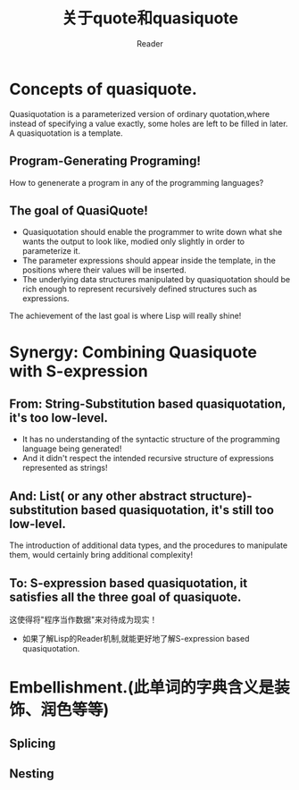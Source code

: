 
#+STARTUP: ident
#+TITLE: 关于quote和quasiquote
#+AUTHOR: Reader

* Concepts of quasiquote.
Quasiquotation is a parameterized version of ordinary quotation,where instead of specifying a value exactly, some holes are left to be filled in later.
A quasiquotation is a template.
** Program-Generating Programing!
How to genenerate a program in any of the programming languages?
** The goal of QuasiQuote!
+ Quasiquotation should enable the programmer to write down what she wants the output to look like, modied only slightly in order to parameterize it.
+ The parameter expressions should appear inside the template, in the positions where their values will be inserted.
+ The underlying data structures manipulated by quasiquotation should be rich enough to represent recursively defined structures such as expressions.

The achievement of the last goal is where Lisp will really shine!
* Synergy: Combining Quasiquote with S-expression
** From: String-Substitution based quasiquotation, it's too low-level.
- It has no understanding of the syntactic structure of the programming language being generated!
- And it didn't respect the intended recursive structure of expressions represented as strings!
** And: List( or any other abstract structure)-substitution based quasiquotation, it's still too low-level.
The introduction of additional data types, and the procedures to manipulate them, would certainly bring additional complexity!
** To: S-expression based quasiquotation, it satisfies all the three goal of quasiquote.
这使得将"程序当作数据"来对待成为现实！
- 如果了解Lisp的Reader机制,就能更好地了解S-expression based quasiquotation.
* Embellishment.(此单词的字典含义是装饰、润色等等)
** Splicing
** Nesting


